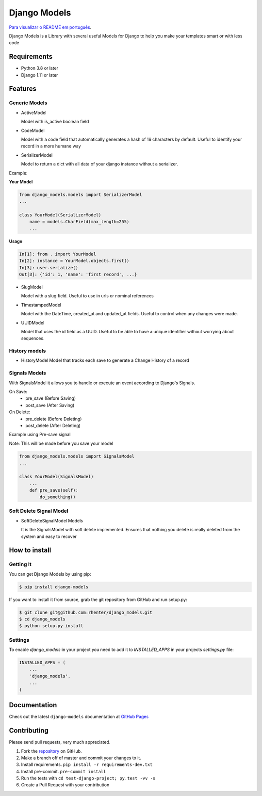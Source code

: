 =============
Django Models
=============

`Para visualizar o README em português <https://github.com/rhenter/django-models/blob/master/README.pt.rst>`_.

|PyPI latest| |PyPI Version| |PyPI License|  |GitHub Actions Status| |Coverage| |Docs| |Open Source? Yes!|

Django Models is a Library with several useful Models for Django to help you make your templates smart or with less code

Requirements
============

- Python 3.8 or later
- Django 1.11 or later

Features
========

Generic Models
--------------

- ActiveModel

  Model with is_active boolean field

- CodeModel

  Model with a code field that automatically generates a hash of 16 characters by default. Useful to identify your record in a more humane way

- SerializerModel

  Model to return a dict with all data of your django instance without a serializer.


Example:

**Your Model**

.. code-block:: python

    from django_models.models import SerializerModel
    ...

    class YourModel(SerializerModel)
        name = models.CharField(max_length=255)
        ...

**Usage**

.. code-block:: python

    In[1]: from . import YourModel
    In[2]: instance = YourModel.objects.first()
    In[3]: user.serialize()
    Out[3]: {'id': 1, 'name': 'first record', ...}

- SlugModel

  Model with a slug field. Useful to use in urls or nominal references

- TimestampedModel

  Model with the DateTime, created_at and updated_at fields. Useful to control when any changes were made.

- UUIDModel

  Model that uses the id field as a UUID. Useful to be able to have a unique identifier without worrying about sequences.

History models
--------------

- HistoryModel
  Model that tracks each save to generate a Change History of a record

Signals Models
--------------

With SignalsModel it allows you to handle or execute an event according to Django's Signals.

On Save:
  - pre_save (Before Saving)
  - post_save (After Saving)

On Delete:
  - pre_delete (Before Deleting)
  - post_delete (After Deleting)

Example using Pre-save signal

Note: This will be made before you save your model

.. code-block:: python

    from django_models.models import SignalsModel
    ...

    class YourModel(SignalsModel)
        ...
        def pre_save(self):
            do_something()

Soft Delete Signal Model
------------------------

- SoftDeleteSignalModel Models

  It is the SignalsModel with soft delete implemented. Ensures that nothing you delete is really deleted from the system and easy to recover


How to install
==============

Getting It
----------

You can get Django Models by using pip:

.. code:: shell

    $ pip install django-models


If you want to install it from source, grab the git repository from GitHub and run setup.py:

.. code:: shell

    $ git clone git@github.com:rhenter/django_models.git
    $ cd django_models
    $ python setup.py install


Settings
--------

To enable `django_models` in your project you need to add it to `INSTALLED_APPS` in your projects
`settings.py` file:

.. code-block:: python

    INSTALLED_APPS = (
        ...
        'django_models',
        ...
    )


Documentation
=============

Check out the latest ``django-models`` documentation at `GitHub Pages <https://rhenter.github.io/django-models/>`_


Contributing
============

Please send pull requests, very much appreciated.


1. Fork the `repository <https://github.com/rhenter/django_models>`_ on GitHub.
2. Make a branch off of master and commit your changes to it.
3. Install requirements. ``pip install -r requirements-dev.txt``
4. Install pre-commit. ``pre-commit install``
5. Run the tests with ``cd test-django-project; py.test -vv -s``
6. Create a Pull Request with your contribution


.. |Docs| image:: https://img.shields.io/static/v1?label=DOC&message=GitHub%20Pages&color=%3CCOLOR%3E
   :target: https://rhenter.github.io/django-models/
.. |PyPI Version| image:: https://img.shields.io/pypi/pyversions/django-models.svg?maxAge=60
   :target: https://pypi.python.org/pypi/django-models
.. |PyPI License| image:: https://img.shields.io/pypi/l/django-models.svg?maxAge=120
   :target: https://github.com/rhenter/django-models/blob/master/LICENSE
.. |PyPI latest| image:: https://img.shields.io/pypi/v/django-models.svg?maxAge=120
   :target: https://pypi.python.org/pypi/django-models
.. |GitHub Actions Status| image:: https://github.com/rhenter/django-models/workflows/Tests/badge.svg
   :target: https://github.com/rhenter/django-models/actions/workflows/ci.yml
.. |Coverage| image:: https://codecov.io/gh/rhenter/django-models/branch/master/graph/badge.svg
   :target: https://codecov.io/gh/rhenter/django-models
.. |Open Source? Yes!| image:: https://badgen.net/badge/Open%20Source%20%3F/Yes%21/blue?icon=github
   :target: https://github.com/rhenter/django-models
